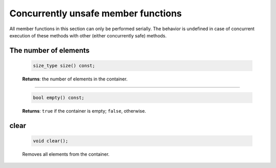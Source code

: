 ====================================
Concurrently unsafe member functions
====================================

All member functions in this section can only be performed serially. The behavior is undefined in
case of concurrent execution of these methods with other (either concurrently safe) methods.

The number of elements
----------------------

    .. code:: cpp

        size_type size() const;

    **Returns**: the number of elements in the container.

----------------------------

    .. code:: cpp

        bool empty() const;

    **Returns**: ``true`` if the container is empty; ``false``, otherwise.

clear
-----

    .. code:: cpp

        void clear();

    Removes all elements from the container.
